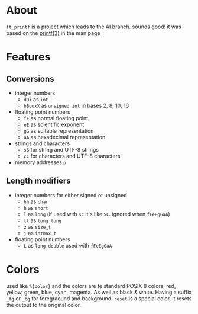 * About

=ft_printf= is a project which leads to the AI branch. sounds good! it was based on the [[https://linux.die.net/man/3/printf][printf(3)]] in the man page

* Features

** Conversions

+ integer numbers
    + =dDi= as =int=
    + =bBouxX= as =unsigned int= in bases 2, 8, 10, 16
+ floating point numbers
    + =fF= as normal floating point
    + =eE= as scientific exponent
    + =gG= as suitable representation
    + =aA= as hexadecimal representation
+ strings and characters
    + =sS= for string and UTF-8 strings
    + =cC= for characters and UTF-8 characters
+ memory addresses =p=

** Length modifiers

+ integer numbers for either signed ot unsigned
    + =hh= as =char=
    + =h= as =short=
    + =l= as =long= (if used with =sc= it's like =SC=. ignored when =fFeEgGaA=)
    + =ll= as =long long=
    + =z= as =size_t=
    + =j= as =intmax_t=
+ floating point numbers
    + =L= as =long double= used with =fFeEgGaA=

* Colors

used like =%{color}= and the colors are te standard POSIX 8 colors, red, yellow, green, blue, cyan, magenta. As well as black & white. Having a suffix =_fg= or =_bg= for foregraound and background. =reset= is a special color, it resets the output to the original color.
